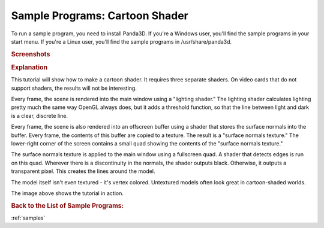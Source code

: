 .. _cartoon-shader:

Sample Programs: Cartoon Shader
===============================

To run a sample program, you need to install Panda3D.
If you're a Windows user, you'll find the sample programs in your start menu.
If you're a Linux user, you'll find the sample programs in /usr/share/panda3d.

.. rubric:: Screenshots

.. image:: screenshot-sample-programs-cartoon-shader.png
   :height: 392

.. rubric:: Explanation

This tutorial will show how to make a cartoon shader. It requires three separate
shaders. On video cards that do not support shaders, the results will not be
interesting.

Every frame, the scene is rendered into the main window using a "lighting
shader." The lighting shader calculates lighting pretty much the same way OpenGL
always does, but it adds a threshold function, so that the line between light
and dark is a clear, discrete line.

Every frame, the scene is also rendered into an offscreen buffer using a shader
that stores the surface normals into the buffer. Every frame, the contents of
this buffer are copied to a texture. The result is a "surface normals texture."
The lower-right corner of the screen contains a small quad showing the contents
of the "surface normals texture."

The surface normals texture is applied to the main window using a fullscreen
quad. A shader that detects edges is run on this quad. Wherever there is a
discontinuity in the normals, the shader outputs black. Otherwise, it outputs a
transparent pixel. This creates the lines around the model.

The model itself isn't even textured - it's vertex colored. Untextured models
often look great in cartoon-shaded worlds.

The image above shows the tutorial in action.

.. rubric:: Back to the List of Sample Programs:

:ref:`samples`
